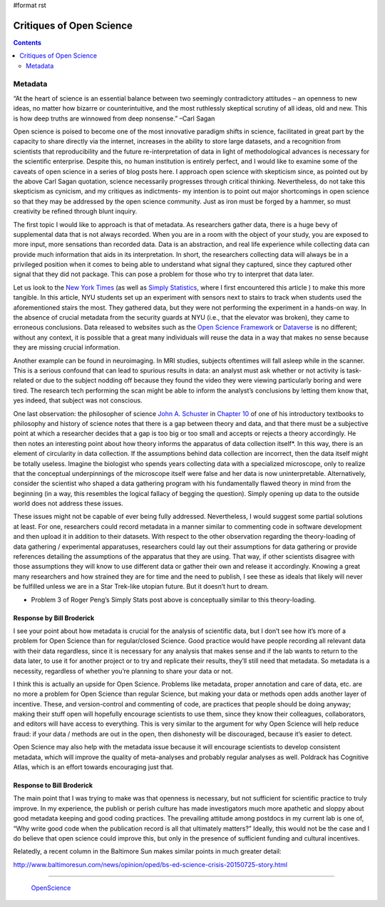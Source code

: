 #format rst

Critiques of Open Science
=========================

.. contents:: :depth: 2

Metadata
--------

“At the heart of science is an essential balance between two seemingly contradictory attitudes – an openness to new ideas, no matter how bizarre or counterintuitive, and the most ruthlessly skeptical scrutiny of all ideas, old and new. This is how deep truths are winnowed from deep nonsense.” –Carl Sagan

Open science is poised to become one of the most innovative paradigm shifts in science, facilitated in great part by the capacity to share directly via the internet, increases in the ability to store large datasets, and a recognition from scientists that reproducibility and the future re-interpretation of data in light of methodological advances is necessary for the scientific enterprise.  Despite this, no human institution is entirely perfect, and I would like to examine some of the caveats of open science in a series of blog posts here.  I approach open science with skepticism since, as pointed out by the above Carl Sagan quotation, science necessarily progresses through critical thinking.  Nevertheless, do not take this skepticism as cynicism, and my critiques as indictments- my intention is to point out major shortcomings in open science so that they may be addressed by the open science community.  Just as iron must be forged by a hammer, so must creativity be refined through blunt inquiry.

The first topic I would like to approach is that of metadata.  As researchers gather data, there is a huge bevy of supplemental data that is not always recorded.  When you are in a room with the object of your study, you are exposed to more input, more sensations than recorded data.  Data is an abstraction, and real life experience while collecting data can provide much information that aids in its interpretation.  In short, the researchers collecting data will always be in a privileged position when it comes to being able to understand what signal they captured, since they captured other signal that they did not package.  This can pose a problem for those who try to interpret that data later.

Let us look to the `New York Times`_ (as well as `Simply Statistics`_, where I first encountered this article ) to make this more tangible.  In this article, NYU students set up an experiment with sensors next to stairs to track when students used the aforementioned stairs the most.  They gathered data, but they were not performing the experiment in a hands-on way.  In the absence of crucial metadata from the security guards at NYU (i.e., that the elevator was broken), they came to erroneous conclusions.  Data released to websites such as the `Open Science Framework`_ or Dataverse_ is no different; without any context, it is possible that a great many individuals will reuse the data in a way that makes no sense because they are missing crucial information.

Another example can be found in neuroimaging.  In MRI studies, subjects oftentimes will fall asleep while in the scanner.  This is a serious confound that can lead to spurious results in data:  an analyst must ask whether or not activity is task-related or due to the subject nodding off because they found the video they were viewing particularly boring and were tired.  The research tech performing the scan might be able to inform the analyst’s conclusions by letting them know that, yes indeed, that subject was not conscious.

One last observation: the philosopher of science `John A. Schuster`_ in `Chapter 10`_ of one of his introductory textbooks to philosophy and history of science notes that there is a gap between theory and data, and that there must be a subjective point at which a researcher decides that a gap is too big or too small and accepts or rejects a theory accordingly.  He then notes an interesting point about how theory informs the apparatus of data collection itself*.  In this way, there is an element of circularity in data collection.  If the assumptions behind data collection are incorrect, then the data itself might be totally useless.  Imagine the biologist who spends years collecting data with a specialized microscope, only to realize that the conceptual underpinnings of the microscope itself were false and her data is now uninterpretable.  Alternatively, consider the scientist who shaped a data gathering program with his fundamentally flawed theory in mind from the beginning (in a way, this resembles the logical fallacy of begging the question).  Simply opening up data to the outside world does not address these issues.

These issues might not be capable of ever being fully addressed.  Nevertheless, I would suggest some partial solutions at least.  For one, researchers could record metadata in a manner similar to commenting code in software development and then upload it in addition to their datasets.  With respect to the other observation regarding the theory-loading of data gathering / experimental apparatuses, researchers could lay out their assumptions for data gathering or provide references detailing the assumptions of the apparatus that they are using.  That way, if other scientists disagree with those assumptions they will know to use different data or gather their own and release it accordingly. Knowing a great many researchers and how strained they are for time and the need to publish, I see these as ideals that likely will never be fulfilled unless we are in a Star Trek-like utopian future.  But it doesn’t hurt to dream.

* Problem 3 of Roger Peng’s Simply Stats post above is conceptually similar to this theory-loading.

Response by Bill Broderick
~~~~~~~~~~~~~~~~~~~~~~~~~~

I see your point about how metadata is crucial for the analysis of scientific data, but I don’t see how it’s more of a problem for Open Science than for regular/closed Science. Good practice would have people recording all relevant data with their data regardless, since it is necessary for any analysis that makes sense and if the lab wants to return to the data later, to use it for another project or to try and replicate their results, they’ll still need that metadata. So metadata is a necessity, regardless of whether you’re planning to share your data or not.

I think this is actually an upside for Open Science. Problems like metadata, proper annotation and care of data, etc. are no more a problem for Open Science than regular Science, but making your data or methods open adds another layer of incentive. These, and version-control and commenting of code, are practices that people should be doing anyway; making their stuff open will hopefully encourage scientists to use them, since they know their colleagues, collaborators, and editors will have access to everything. This is very similar to the argument for why Open Science will help reduce fraud: if your data / methods are out in the open, then dishonesty will be discouraged, because it’s easier to detect.

Open Science may also help with the metadata issue because it will encourage scientists to develop consistent metadata, which will improve the quality of meta-analyses and probably regular analyses as well. Poldrack has Cognitive Atlas, which is an effort towards encouraging just that.

Response to Bill Broderick
~~~~~~~~~~~~~~~~~~~~~~~~~~

The main point that I was trying to make was that openness is necessary, but not sufficient for scientific practice to truly improve. In my experience, the publish or perish culture has made investigators much more apathetic and sloppy about good metadata keeping and good coding practices. The prevailing attitude among postdocs in my current lab is one of, “Why write good code when the publication record is all that ultimately matters?” Ideally, this would not be the case and I do believe that open science could improve this, but only in the presence of sufficient funding and cultural incentives.

Relatedly, a recent column in the Baltimore Sun makes similar points in much greater detail:

http://www.baltimoresun.com/news/opinion/oped/bs-ed-science-crisis-20150725-story.html

-------------------------

 OpenScience_

.. ############################################################################

.. _New York Times: http://bits.blogs.nytimes.com/2013/02/24/disruptions-google-flu-trends-shows-problems-of-big-data-without-context/?smid=pl-share&_r=0

.. _Simply Statistics: http://simplystatistics.org/2013/03/04/big-data-context-bad/

.. _Open Science Framework: https://osf.io/

.. _Dataverse: http://dataverse.org/

.. _John A. Schuster: http://descartes-agonistes.com/

.. _Chapter 10: http://descartes-agonistes.com/index.php?option=com_docman&task=doc_view&gid=27&tmpl=component&format=raw&Itemid=53

.. _OpenScience: ../OpenScience

